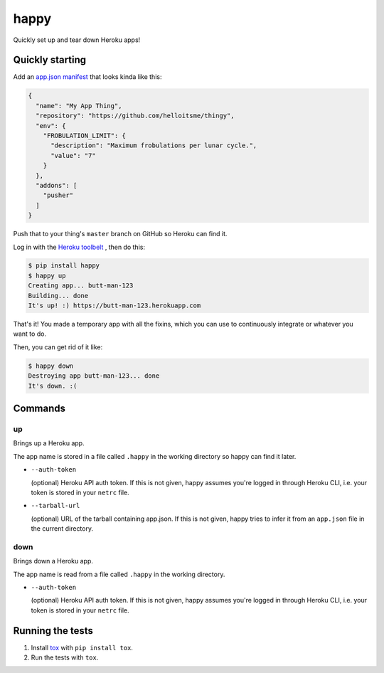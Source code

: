 happy
=====

.. image:: https://img.shields.io/travis/grampajoe/happy.svg
  :target: https://travis-ci.org/grampajoe/happy
.. image:: https://img.shields.io/coveralls/grampajoe/happy.svg
  :target: https://coveralls.io/r/grampajoe/happy
.. image:: https://img.shields.io/scrutinizer/g/grampajoe/happy.svg
  :target: https://scrutinizer-ci.com/g/grampajoe/happy/

Quickly set up and tear down Heroku apps!

Quickly starting
----------------

Add an `app.json manifest`_
that looks kinda like this:

.. code:: json

  {
    "name": "My App Thing",
    "repository": "https://github.com/helloitsme/thingy",
    "env": {
      "FROBULATION_LIMIT": {
        "description": "Maximum frobulations per lunar cycle.",
        "value": "7"
      }
    },
    "addons": [
      "pusher"
    ]
  }

Push that to your thing's ``master`` branch on GitHub so Heroku can find it.

Log in with the `Heroku toolbelt`_ , then do this:

.. code:: text

  $ pip install happy
  $ happy up
  Creating app... butt-man-123
  Building... done
  It's up! :) https://butt-man-123.herokuapp.com

That's it! You made a temporary app with all the fixins, which you can
use to continuously integrate or whatever you want to do.

Then, you can get rid of it like:

.. code:: text

  $ happy down
  Destroying app butt-man-123... done
  It's down. :(

.. _app.json manifest: https://devcenter.heroku.com/articles/app-json-schema
.. _Heroku toolbelt: https://toolbelt.heroku.com/

Commands
-------

up
~~

Brings up a Heroku app.

The app name is stored in a file called ``.happy`` in the working directory so
happy can find it later.

- ``--auth-token``

  (optional) Heroku API auth token. If this is not given, happy assumes you're
  logged in through Heroku CLI, i.e. your token is stored in your ``netrc``
  file.

- ``--tarball-url``

  (optional) URL of the tarball containing app.json. If this is not given,
  happy tries to infer it from an ``app.json`` file in the current directory.

down
~~~~

Brings down a Heroku app.

The app name is read from a file called ``.happy`` in the working directory.

- ``--auth-token``

  (optional) Heroku API auth token. If this is not given, happy assumes you're
  logged in through Heroku CLI, i.e. your token is stored in your ``netrc``
  file.

Running the tests
-----------------

1. Install tox_ with ``pip install tox``.
2. Run the tests with ``tox``.

.. _tox: https://tox.readthedocs.org
